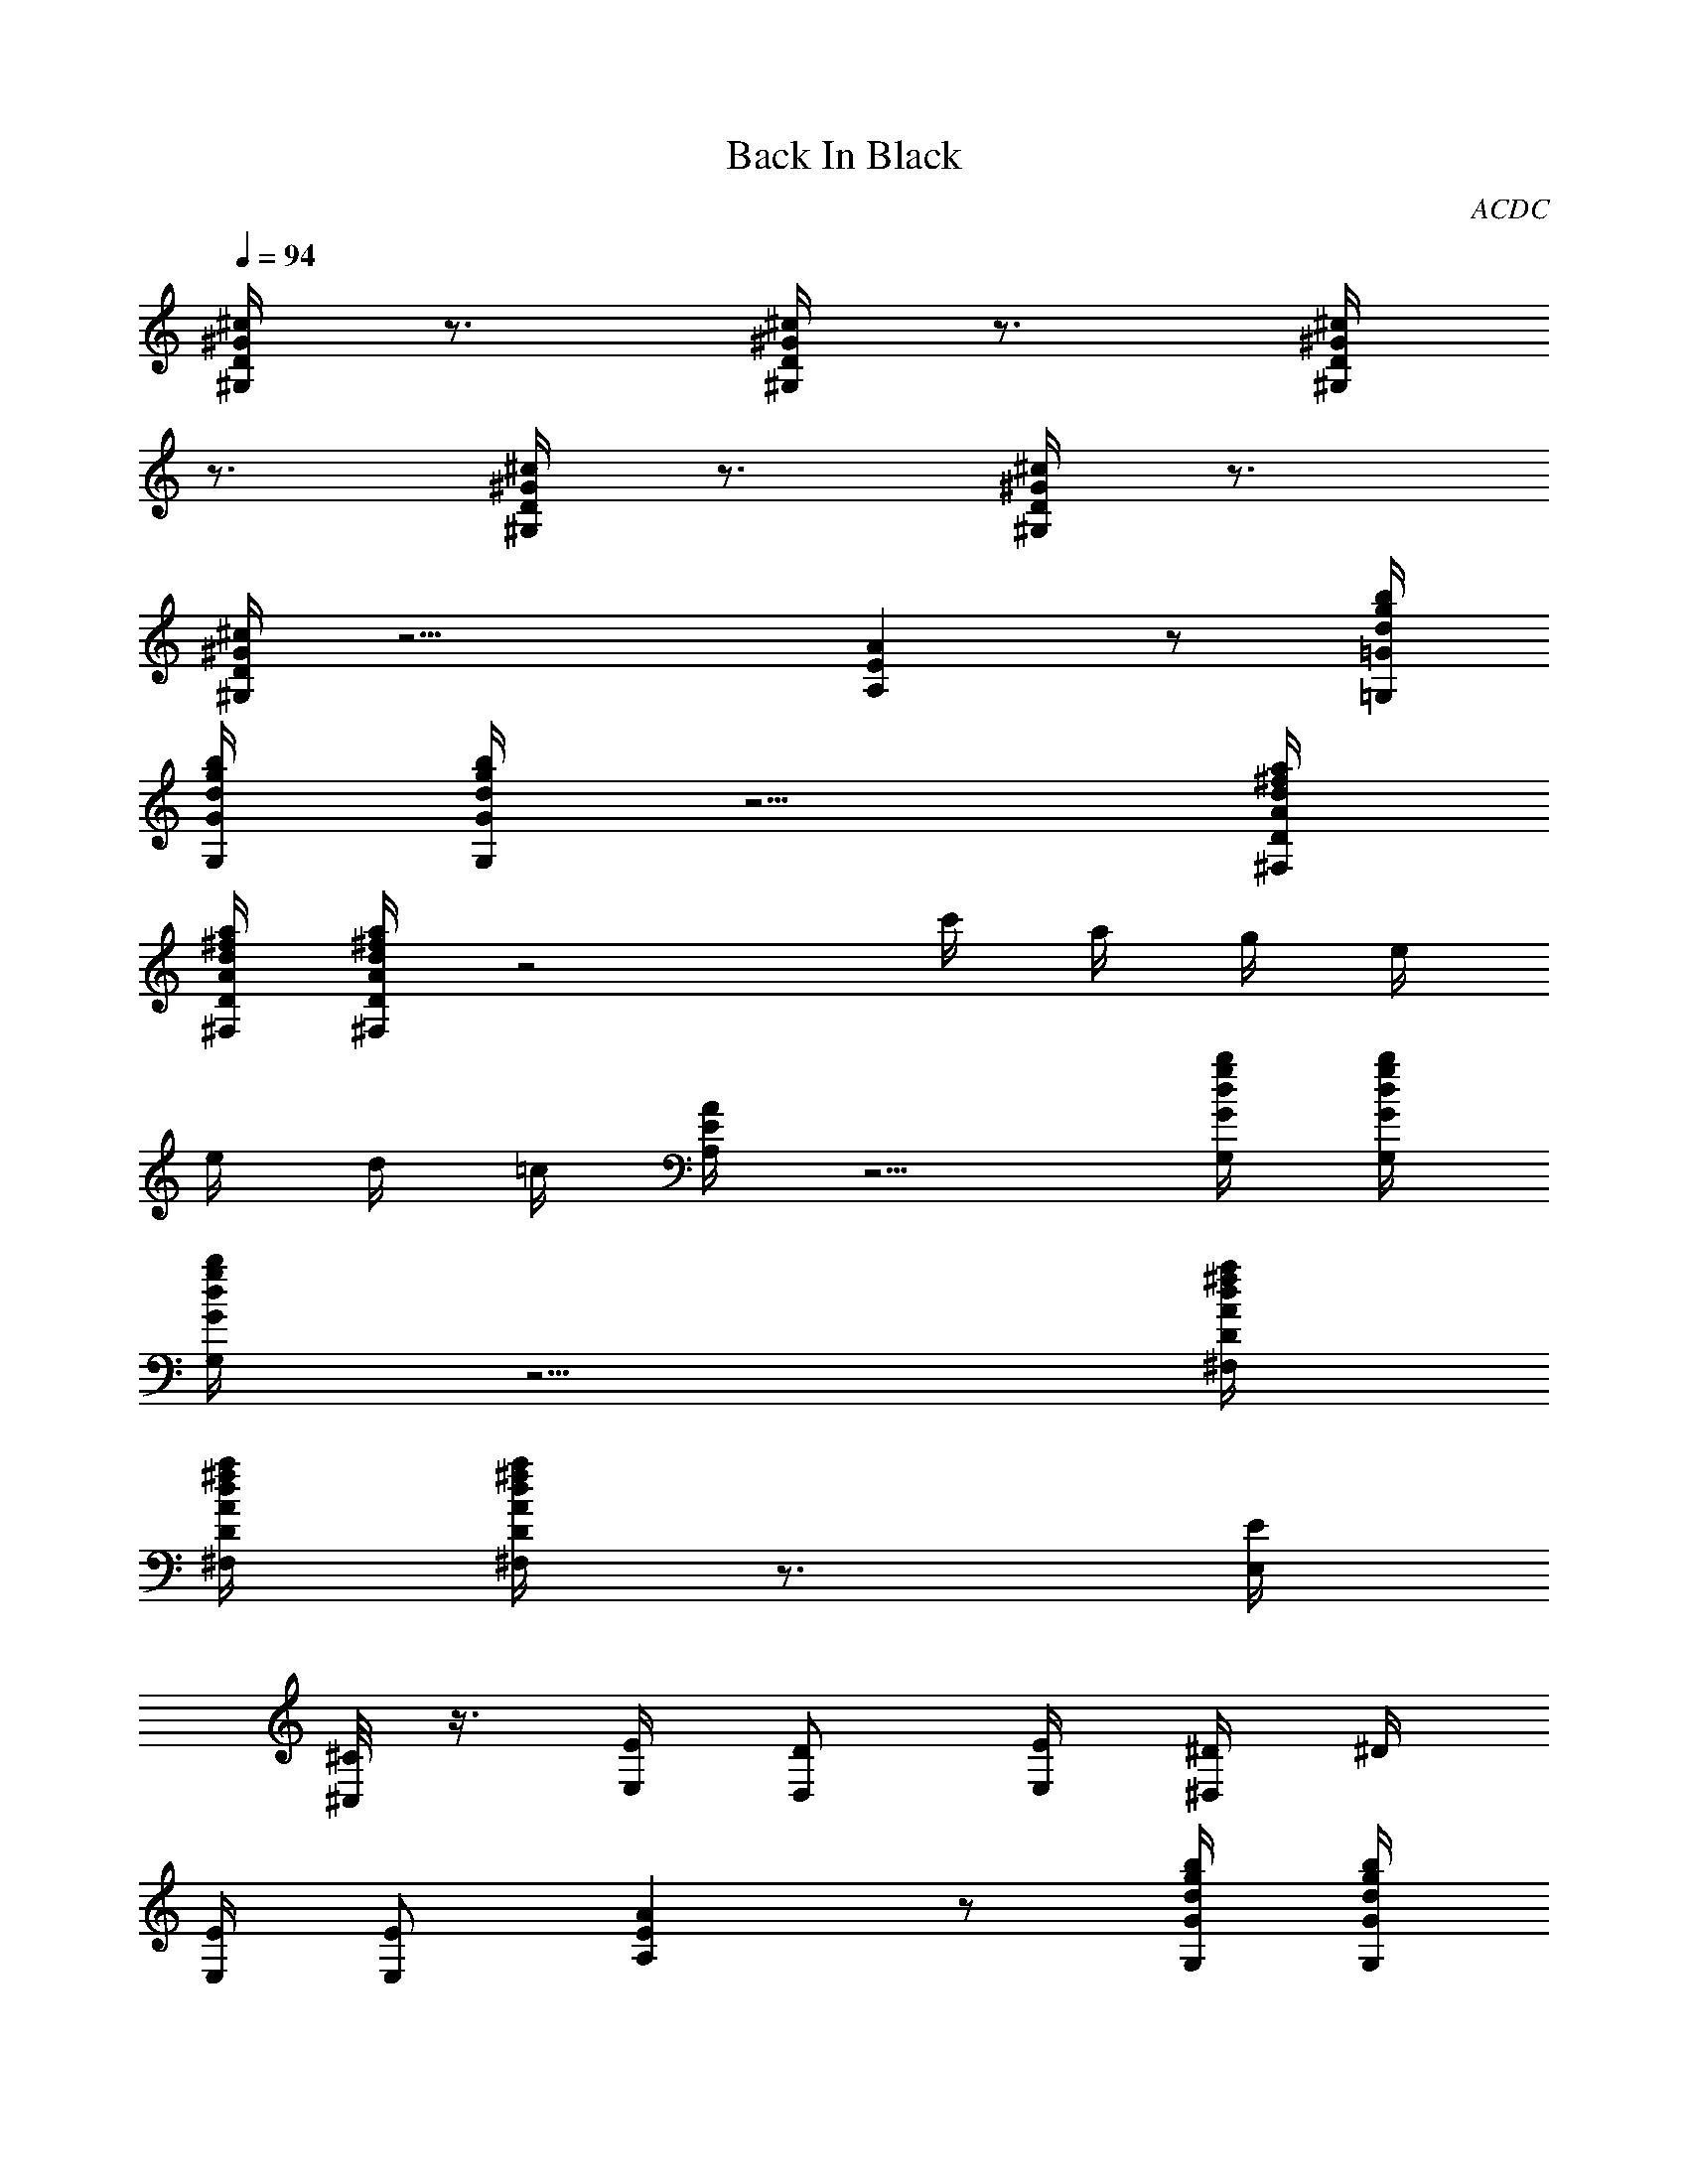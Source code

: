 X: 1
T: Back In Black
C: ACDC
L: 1/4
Q: 1/4=94
K: C
[^G/4^c/4D/4^G,/4] z3/4 [^G/4^c/4D/4^G,/4] z3/4 [^G/4^c/4D/4^G,/4]
z3/4 [^G/4^c/4D/4^G,/4] z3/4 [^G/4^c/4D/4^G,/4] z3/4
[^G/4^c/4D/4^G,/4] z11/4 [EAA,] z/2 [d/4g/4=G/4b/4=G,/4]
[d/4g/4G/4b/4G,/4] [d/4g/4G/4b/4G,/4] z5/4 [A/4d/4D/4^f/4a/4^F,/4]
[A/4d/4D/4^f/4a/4^F,/4] [A/4d/4D/4^f/4a/4^F,/4] z2 c'/4 a/4 g/4 e/4
e/4 d/4 =c/4 [E/4A/4A,/4] z5/4 [d/4g/4G/4b/4G,/4] [d/4g/4G/4b/4G,/4]
[d/4g/4G/4b/4G,/4] z5/4 [A/4d/4D/4^f/4a/4^F,/4]
[A/4d/4D/4^f/4a/4^F,/4] [A/4d/4D/4^f/4a/4^F,/4] z3/4 [E/4E,/4]
[^C/8^C,/4] z3/8 [E/4E,/4] [D/2D,/2] [E/4E,/4] [^D/4^D,/4] ^D/4
[E/4E,/4] [E/2E,/2] [EAA,] z/2 [d/4g/4G/4b/4G,/4] [d/4g/4G/4b/4G,/4]
[d/4g/4G/4b/4G,/4] z5/4 [A/4d/4=D/4^f/4a/4^F,/4]
[A/4d/4D/4^f/4a/4^F,/4] [A/4d/4D/4^f/4a/4^F,/4] z2 c'/4 a/4 g/4 e/4
e/4 d/4 c/4 [E/4A/4A,/4] z5/4 [d/4g/4G/4b/4G,/4] [d/4g/4G/4b/4G,/4]
[d/4g/4G/4b/4G,/4] z5/4 [A/4d/4D/4^f/4a/4^F,/4]
[A/4d/4D/4^f/4a/4^F,/4] [A/4d/4D/4^f/4a/4^F,/4] z3/4 [E/4E,/4]
[^C/8^C,/4] z3/8 [E/4E,/4] [D/2=D,/2] [E/4E,/4] [^D/4^D,/4] ^D/4
[E/4E,/4] [E/2E,/2] [EAA,] z/2 [d/4g/4G/4b/4G,/4] [d/4g/4G/4b/4G,/4]
[d/4g/4G/4b/4G,/4] z5/4 [A/4d/4=D/4^f/4a/4^F,/4]
[A/4d/4D/4^f/4a/4^F,/4] [A/4d/4D/4^f/4a/4^F,/4] z2 c'/4 a/4 g/4 e/4
e/4 d/4 c/4 [E/4A/4A,/4] z5/4 [d/4g/4G/4b/4G,/4] [d/4g/4G/4b/4G,/4]
[d/4g/4G/4b/4G,/4] z5/4 [A/4d/4D/4^f/4a/4^F,/4]
[A/4d/4D/4^f/4a/4^F,/4] [A/4d/4D/4^f/4a/4^F,/4] z3/4 [E/4E,/4]
[^C/8^C,/4] z3/8 [E/4E,/4] [D/2=D,/2] [E/4E,/4] [^D/4^D,/4] ^D/4
[E/4E,/4] [E/2E,/2] [EAA,] z/2 [d/4g/4G/4b/4G,/4] [d/4g/4G/4b/4G,/4]
[d/4g/4G/4b/4G,/4] z5/4 [A/4d/4=D/4^f/4a/4^F,/4]
[A/4d/4D/4^f/4a/4^F,/4] [A/4d/4D/4^f/4a/4^F,/4] z2 c'/4 a/4 g/4 e/4
e/4 d/4 c/4 [E/4A/4A,/4] z5/4 [d/4g/4G/4b/4G,/4] [d/4g/4G/4b/4G,/4]
[d/4g/4G/4b/4G,/4] z5/4 [A/4d/4D/4^f/4a/4^F,/4]
[A/4d/4D/4^f/4a/4^F,/4] [A/4d/4D/4^f/4a/4^F,/4] z3/4 [E/4E,/4]
[^C/8^C,/4] z3/8 [E/4E,/4] [D/2=D,/2] [E/4E,/4] [^D/4^D,/4] ^D/4
[E/4E,/4] [E/2E,/2] E,/2 [A/2^d/2=D/2^D/2E,/4] E,/4
[A/4^d/4=D/4^D/4E,/2] [E3/4A3/4A,3/4z/4] E,/2 [B3/4e3/4E3/4E,3/4]
[A/4^d/4=D/4^D/4^D,/4] [A/2^d/2=D/2^D/2^D,/2] [B/2e/2E/2E,/2]
[B/2e/2E/2E,/2] [A/2^d/2=D/2^D/2E,/4] E,/4 [A/4=d/4=D/4E,/4]
[E3/4A3/4A,3/4E,/4] E,/2 [B3/4e3/4E3/4E,3/4] [A/4d/4D/4=D,/4]
[A/2d/2D/2D,/2] [B/2e/2E/2E,/2] [B/2e/2E/2A,/2] [g/2c'/2=C/2G/2D,/2]
[g/4c'/4C/4G/4D,/2] [g3/4c'3/4G3/4d3/4z/4] D,/2 [A3/4d3/4D3/4D,3/4]
[C/4=C,/4] [C/2C,/2] [A/2d/2D/2D,/2] [A/2d/2D/2D,/2] [g/2c'/2C/2D,/4]
D,/4 [g/4c'/4C/4D,/4] [g3/4b3/4^G3/4d3/4D,/4] D,/2
[A3/4d3/4D3/4D,3/4] [C/4C,/4] [C/2C,/2] [A/2d/2D/2D,/2]
[A/2d/2D/2D,/2] [A/4d/4D/4] [E3/4A3/4A,3/4] [B3/4e3/4E3/4E,3/4]
[A/4d/4D/4D,/4] [A/2d/2D/2D,/4] D,/4 [B/2e/2E/2E,/2] [B/2e/2E/2E,/2]
[A/2d/2E/2E,/2] [A/4d/4D/4E,/2] [E3/4A3/4A,3/4z/4] E,/2
[B3/4e3/4E3/4E,3/4] [A/4d/4D/4D,/4] [A/2d/2D/2D,/2] [B/2e/2E/2E,/2]
[g3/4c'3/4C3/4=G3/4c3/4C,/2] C,/4 [g/4c'/4C/4G/4c/4C,/4]
[g/2c'/2C/2G/2c/2C,/4] C,/4 [g/2c'/2C/2G/2c/2C,/2] [g/4c'/4C/4G/4c/4]
[g/4c'/4C/4G/4c/4] [g/4c'/4C/4G/4c/4C,/8] z/8 [g/4c'/4C/4G/4c/4]
[g/2c'/2C/2G/2c/2C,/2] [g/2c'/2C/2G/2c/2^F,/2]
[g3/4b3/4G3/4d3/4G,3/4] [g/4b/4G/4d/4G,/4] [g/2b/2G/2d/2G,/2]
[g/2b/2G/2d/2G,/2] [g2b2G2d2G,2] [EAA,] z/2 [d/4g/4G/4b/4G,/4]
[d/4g/4G/4b/4G,/4] [d/4g/4G/4b/4G,/4] z5/4 [A/4d/4D/4^f/4a/4^F,/4]
[A/4d/4D/4^f/4a/4^F,/4] [A/4d/4D/4^f/4a/4^F,/4] z2 c'/4 a/4 g/4 e/4
e/4 d/4 c/4 [E/4A/4A,/4] z5/4 [d/4g/4G/4b/4G,/4] [d/4g/4G/4b/4G,/4]
[d/4g/4G/4b/4G,/4] z5/4 [A/4d/4D/4^f/4a/4^F,/4]
[A/4d/4D/4^f/4a/4^F,/4] [A/4d/4D/4^f/4a/4^F,/4] z3/4 [E/4E,/4]
[^C/8^C,/4] z3/8 [E/4E,/4] [D/2D,/2] [E/4E,/4] [^D/4^D,/4] ^D/4
[E/4E,/4] [E/2E,/2] E,/2 [A/2^d/2=D/2^D/2E,/4] E,/4
[A/4^d/4=D/4^D/4E,/2] [E3/4A3/4A,3/4z/4] E,/2 [B3/4e3/4E3/4E,3/4]
[A/4^d/4=D/4^D/4^D,/4] [A/2^d/2=D/2^D/2^D,/2] [B/2e/2E/2E,/2]
[B/2e/2E/2E,/2] [A/2^d/2=D/2^D/2E,/4] E,/4 [A/4^d/4=D/4^D/4E,/4]
[E3/4A3/4A,3/4E,/4] E,/2 [B3/4e3/4E3/4E,3/4] [A/4^d/4=D/4^D/4^D,/4]
[A/2^d/2=D/2^D/2^D,/2] [B/2e/2E/2E,/2] [B/2e/2E/2A,/2]
[g/2c'/2=C/2G/2^D,/2] [g/4c'/4C/4G/4^D,/2]
[g3/4c'3/4G3/4=d3/4^d3/4z/4] ^D,/2 [A3/4^d3/4=D3/4^D3/4^D,3/4]
[C/4=C,/4] [C/2C,/2] [A/2^d/2=D/2^D/2^D,/2] [A/2^d/2=D/2^D/2=D,/2]
[g/2c'/2C/2D,/4] D,/4 [g/4c'/4C/4D,/4] [g3/4b3/4^G3/4=d3/4D,/4] D,/2
[A3/4d3/4=D3/4D,3/4] [^C/4C,/4] [^C/2C,/2] [A/2d/2D/2D,/2]
[A/2d/2D/2D,/2] [A/4d/4D/4] [E3/4A3/4A,3/4] [B3/4e3/4E3/4E,3/4]
[A/4d/4D/4D,/4] [A/2d/2D/2D,/4] D,/4 [B/2e/2E/2E,/2] [B/2e/2E/2E,/2]
[A/2d/2E/2E,/2] [A/4d/4D/4E,/2] [E3/4A3/4A,3/4z/4] E,/2
[B3/4e3/4E3/4E,3/4] [A/4d/4D/4D,/4] [A/2d/2D/2D,/2] [B/2e/2E/2E,/2]
[g3/4c'3/4=C3/4=G3/4c3/4^C,/2] ^C,/4 [g/4c'/4C/4G/4c/4^C,/4]
[g/2c'/2C/2G/2c/2^C,/4] ^C,/4 [g/2c'/2C/2G/2c/2^C,/2]
[g/4c'/4C/4G/4c/4] [g/4c'/4C/4G/4c/4] [g/4c'/4C/4G/4c/4^C,/8] z/8
[g/4c'/4C/4G/4c/4] [g/2c'/2C/2G/2c/2^C,/2] [g/2c'/2C/2G/2c/2^F,/2]
[g3/4b3/4G3/4d3/4G,3/4] [g/4b/4G/4d/4G,/4] [g/2b/2G/2d/2G,/2]
[g/2b/2G/2d/2G,/2] [g2b2G2d2G,2] A,/4 G/4 [^F/4D,/2] E/4 [^F/4D,/4]
[C/2A,/2] [E/4E,/4] [D/2E,/2] [E/4E,/4] [^D/4E,/4] [^D/4E,/4]
[E/4E,/4] [E/2E,/2] [A,/4E,/2] G/4 [^F/4E,/2] E/4 [^F/4E,/2] [C/2z/4]
[E,/2z/4] E/4 [=D/2E,/2] [E/4E,/2] ^D/4 [^D/4D,/2] E/4 [E/2E,/2]
[A,/2z/4] G/4 [^F/4D,/2] E/4 [^F/4D,/2] [C/2z/4] [D,/2z/4] E/4
[=D/2D,3/4] E/4 [^D/4^C,/4] [^D/4^C,/2] E/4 [E/2D,/2] [A,/4D,/2] G/4
[^F/4D,/2] E/4 [^F/4D,/2] [C/2z/4] [D,/2z/4] E/4 [=D/2D,3/4] E/4
[^D/4^C,/4] [^D/4^C,/2] E/4 [E/2D,/2] [=D/4D,/2] c/4 [B/4D,/2] A/4
[B/4D,/4] [=F/2A,/2] [A/4E,/4] [G/2E,3/4] A/4 [^G/4D,/4] [^G/4D,/2]
A/4 [A/2E,/2] [D/4E,/2] c/4 [B/4E,/2] A/4 [B/4E,/2] [F/2z/4]
[E,/2z/4] A/4 [=G/2E,3/4] A/4 [^G/4D,/4] [^G/4D,/2] A/4 [A/2E,/2]
[A,/4=C,/2] =G/4 [^F/4C,/4] [E/4C,/4] [^F/4C,/4] [C/2C,/4] [C,/2z/4]
E/4 [D/2C,/4] [C,3/4z/4] E/4 ^D/4 [^D/4C,/2] E/4 [E/2^F,/2]
[A,/4G,3/4] G/4 ^F/4 [E/4=D/4] [^F/4D/2] [C/2z/4] [G/2z/4] E/4
[D/2G2] E/4 ^D/4 ^D/4 E/4 E/2 z [EAA,] z/2 [d/4g/4G/4b/4G,/4]
[d/4g/4G/4b/4G,/4] [d/4g/4G/4b/4G,/4] z5/4 [A/4d/4=D/4^f/4a/4^F,/4]
[A/4d/4D/4^f/4a/4^F,/4] [A/4d/4D/4^f/4a/4^F,/4] z2 c'/4 a/4 g/4 e/4
e/4 d/4 c/4 [E/4A/4A,/4] z3/4 [E4A4A,4] 
